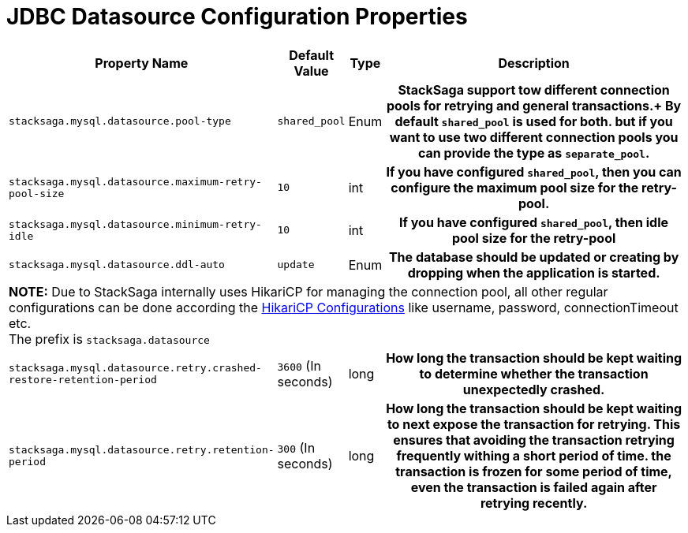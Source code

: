 = JDBC Datasource Configuration Properties

[cols="~,~,~,70h"]
|===
|Property Name|Default Value|Type|Description

|`stacksaga.mysql.datasource.pool-type` | `shared_pool`  | Enum | StackSaga support tow different connection pools for retrying and general transactions.+
By default `shared_pool` is used for both. but if you want to use two different connection pools you can provide the type as `separate_pool`.
|`stacksaga.mysql.datasource.maximum-retry-pool-size` | `10`  | int | If you have configured `shared_pool`, then you can configure the maximum pool size for the *retry-pool*.
|`stacksaga.mysql.datasource.minimum-retry-idle` | `10`  | int | If you have configured `shared_pool`, then idle pool size for the *retry-pool*
|`stacksaga.mysql.datasource.ddl-auto` | `update`  | Enum | The database should be updated or creating by dropping when the application is started.

4+|

*NOTE:* Due to StackSaga internally uses HikariCP for managing the connection pool, all other regular configurations can be done according the https://github.com/brettwooldridge/HikariCP?tab=readme-ov-file#gear-configuration-knobs-baby[HikariCP Configurations] like username, password, connectionTimeout etc. +
The prefix is `stacksaga.datasource`

|`stacksaga.mysql.datasource.retry.crashed-restore-retention-period` | `3600` (In seconds)  | long | How long the transaction should be kept waiting to determine whether the transaction unexpectedly crashed.

|`stacksaga.mysql.datasource.retry.retention-period` | `300` (In seconds) | long | How long the transaction should be kept waiting to next expose the transaction for retrying. This ensures that avoiding the transaction retrying frequently withing a short period of time. the transaction is frozen for some period of time, even the transaction is failed again after retrying recently.
|===

